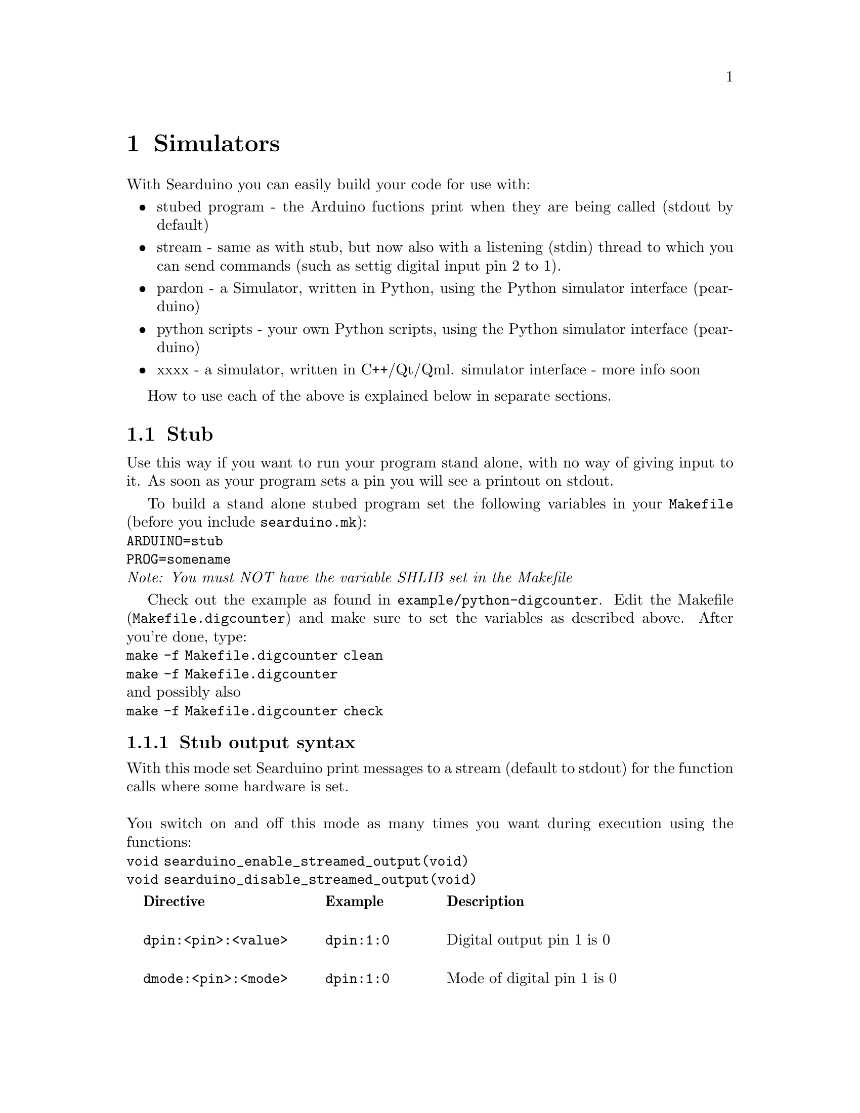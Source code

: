 @chapter Simulators

With Searduino you can easily build your code for use with:

@itemize @bullet
@item stubed program - the Arduino fuctions print when they are being called
(stdout by default)
@item stream - same as with stub, but now also with a listening
(stdin) thread to which you can send commands (such as settig digital input
pin 2 to 1).
@item pardon - a Simulator, written in Python, using the Python
simulator interface (pearduino)
@item python scripts - your own Python scripts, using the Python
simulator interface (pearduino)
@item xxxx - a simulator, written in C++/Qt/Qml.
simulator interface - more info soon
@end itemize
How to use each of the above is explained below in separate sections.

@section Stub 
Use this way if you want to run your program stand alone, with no way
of giving input to it. As soon as your program sets a pin you will see
a printout on stdout.

To build a stand alone stubed program set the following variables in
your @code{Makefile} (before you include @code{searduino.mk}):
@*
@code{ARDUINO=stub}
@*
@code{PROG=somename}
@*
@i{Note: You must NOT have the variable SHLIB set in the Makefile}

Check out the example as found in
@code{example/python-digcounter}. Edit the Makefile
(@code{Makefile.digcounter}) and make sure to set the variables as
described above. After you're done, type:
@*
@code{make -f Makefile.digcounter clean}
@*
@code{make -f Makefile.digcounter}
@*
and possibly also
@*
@code{make -f Makefile.digcounter check}



@subsection Stub output syntax

With this mode set Searduino print messages to a stream (default to
stdout) for the function calls where some hardware is set. 
@*
@*
You switch on and off this mode as many times you want during execution using the functions:
@*
@code{void searduino_enable_streamed_output(void)}
@*
@code{void searduino_disable_streamed_output(void)}

@multitable  @columnfractions .0 .30 .20 .50
@item 
@tab @b{Directive}
@tab @b{Example}
@tab @b{Description}

@item
@tab @code{dpin:<pin>:<value>}
@tab @code{dpin:1:0}
@tab Digital output pin 1 is 0

@item
@tab @code{dmode:<pin>:<mode>}
@tab @code{dpin:1:0}
@tab Mode of digital pin 1 is 0

@item
@tab @code{apin:<pin>:<value>}
@tab @code{apin:2:1.123}
@tab Analogue pin 2 is 1.123

@end multitable


@section Streamed simulator
With the program searduino-stream-sim you can test your Arduino
program and give input data to it using stdin. 

@subsection Preparing your arduino code for the simulator
First of all you must build your Arduino code as a shared library. To
do this you must set the following variables in your @code{Makefile}
(before you include @code{searduino.mk}):

@* 
@code{ARDUINO=stub} 
@*
@code{SHLIB=libyourcode.so} 
@*
@*
@i{Note: You must NOT have the variable PROG set in the Makefile}

After this you must do a clean build:

@code{make -f Makefile.digcounter clean}
@*
@code{make -f Makefile.digcounter}
@*
@*

@subsection Preparing the simulator
Next thing to do is to make sure that your system can find all the
shared libraries. Type:

@*
@code{export LD_LIBRARY_PATH=/opt/searduino/lib}
@*
@*

By doing this we tell the system to look for libraries in
@code{/opt/searduino/lib}, which is where we assume you've installed
searduino in.

@*

We're now ready to launch the simulator, but let's do a quick check
before we proceed. Let's verify that the dynamic loader will find all
the libraries needed by pearduino (Searduino's Python library). On
GNU/Linux and similar system do:
@*
@code{ldd /opt/searduino/lib/pearduino.so}
@*

We are, as before, assuming you've installed Searduino in
/opt/searduino. ldd (a tool to print out dynamic link dependencies)
will print out a list of the libraries pearduino depends on. Make sure
that you see no printouts waring you of missing libraries (ldd reports
this by saying ``not found''). 

@*
If this went ok, we're finally ready to proceed by invoking pardon.

@subsection Launching the simulator
You need to pass the arduino code to load by using command line
arguments, here how to do it:
@*
@code{/opt/searduino/bin/searduino-stream-sim --arduino-code /some/dir/libyourcode.so}
@*


@subsection Streamed simulator input syntax

@multitable  @columnfractions .0 .30 .20 .50
@item 
@tab @b{Directive}
@tab @b{Example}
@tab @b{Description}

@item
@tab @code{dpin:<pin>:<value>}
@tab @code{dpin:13:1}
@tab Set digital pin 13 to 1

@item
@tab @code{apin:<pin>:<value>}
@tab @code{apin:7:1.123}
@tab Set analogue pin 7 to 1.123

@end multitable

@subsection using I2C sw devices 
To plugin a I2C device to the simulator you add the following to the simulator
command line argument:
@*
@code{ --i2c-code /some/dir/youri2c-code.so}
@*


@subsection Scripting with bash
TBD
@subsection Scripting over the network
TBD

@section Jearduino
Jearduino is a GUI frontend for Searduino. It is written in Java and
provides all the features of the other simulators as well as some
extra.

Jearduino is covered in a separate manual but we will go through how
to start Jearduino since we hope that the simulator will be easy
enough to understand - if not, please read the Jearduino manual.

@subsection Preparing the simulator
The procedure for doing this is the same as described in the section
``Streamed simulator''

@subsection Launching the simulator

@*
@*
@code{/opt/searduino/bin/searduino-jearduino.sh}
@*

Jearduino accepts some command line switches:
@code{--board BOARD} - sets the board to use when starting up
@code{ --arduino-code} - sets the code to execute 
@code{ --searduino-project} - sets the Searduino project to use
@code{ --build} - build the code when starting up
@code{ --start} - start executing the code asap... if build was ok


@section Pardon simulator (obsoleted)
With Searduino you can test your Arduino program in the Python
simulator (written in Python using Gtk). 

@subsection Preparing your arduino code for the simulator
The procedure for doing this is the same as described in the section
``Streamed simulator''

@subsection Setting up the Python environment
Now, the shared library is ready for use by python. It's almost time
to start the simulator. But there's some few more things to do before
we're there. First, we must tell Python where to look for the
Searduino Python library called Pearduino. Using bash, as most do on
GNU/Linux, BSD, cygwin systems, you type:

@*
@code{export PYTHONPATH=/opt/searduino/lib}
@*
assuming you've installed Searduino in @i{/opt/searduino/}. 

@* 


@subsection Preparing the simulator
The procedure for doing this is the same as described in the section
``Streamed simulator''

@subsection Launching the simulator

@*
@*
@code{/opt/searduino/bin/pardon}
@*

Pardon will ask you to point to the shared library containing the
arduino code you want to execute in the simulator. Browse your way to
the file and click ok. Now pardon should be executing your binary.

If you want to pass the arduino code to load by using command line
arguments, here how to do it:
@*
@code{/opt/searduino/bin/pardon --arduino-code /some/dir/libyourcode.so}
@*

@section Python scripts
With Searduino you can write test code for your Arduino program in
Python. Searduino comes with a Python library, called pearduino, for
this. 

Until we've written this section, we refer to the example @code{example/python-digcounter/simple-hw.py}.

@section xxx simulator

